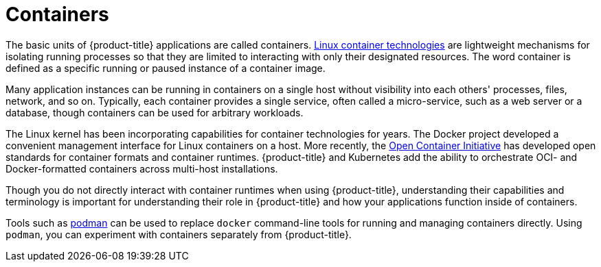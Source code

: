 // Module included in the following assemblies:
// * openshift_images/images-understand.aodc

[id="containers-about_{context}"]
= Containers

[role="_abstract"]
The basic units of {product-title} applications are called containers. link:https://access.redhat.com/articles/1353593[Linux container technologies] are lightweight mechanisms for isolating running processes so that they are limited to interacting with only their designated resources. The word container is defined as a specific running or paused instance of a container image.

Many application instances can be running in containers on a single host without visibility into each others' processes, files, network, and so on. Typically, each container provides a single service, often called a micro-service, such as a web server or a database, though containers can be used for arbitrary workloads.

The Linux kernel has been incorporating capabilities for container technologies for years. The Docker project developed a convenient management interface for Linux containers on a host. More recently, the link:https://github.com/opencontainers/[Open Container Initiative] has developed open standards for container formats and container runtimes. {product-title} and Kubernetes add the ability to orchestrate OCI- and Docker-formatted containers across multi-host installations.

Though you do not directly interact with container runtimes when using {product-title}, understanding their capabilities and terminology is important for understanding their role in {product-title} and how your applications function inside of containers.

Tools such as link:https://access.redhat.com/documentation/en-us/red_hat_enterprise_linux_atomic_host/7/html-single/managing_containers/#using_podman_to_work_with_containers[podman] can be used to replace `docker` command-line tools for running and managing containers directly. Using `podman`, you can experiment with containers separately from {product-title}.
